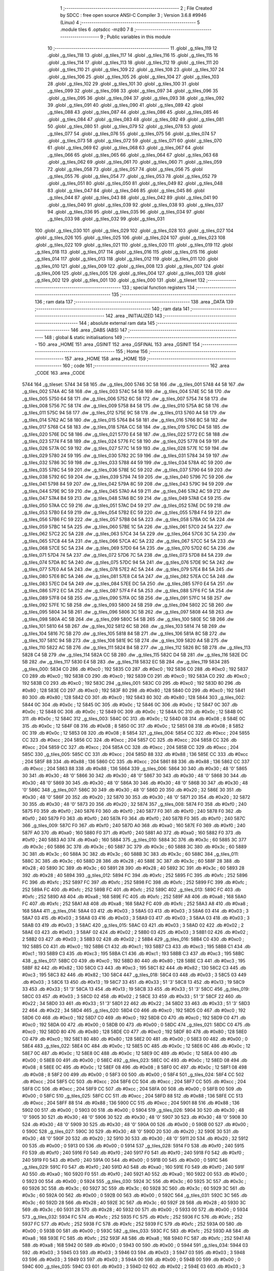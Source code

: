                               1 ;--------------------------------------------------------
                              2 ; File Created by SDCC : free open source ANSI-C Compiler
                              3 ; Version 3.6.8 #9946 (Linux)
                              4 ;--------------------------------------------------------
                              5 	.module tiles
                              6 	.optsdcc -mz80
                              7 	
                              8 ;--------------------------------------------------------
                              9 ; Public variables in this module
                             10 ;--------------------------------------------------------
                             11 	.globl _g_tiles_119
                             12 	.globl _g_tiles_118
                             13 	.globl _g_tiles_117
                             14 	.globl _g_tiles_116
                             15 	.globl _g_tiles_115
                             16 	.globl _g_tiles_114
                             17 	.globl _g_tiles_113
                             18 	.globl _g_tiles_112
                             19 	.globl _g_tiles_111
                             20 	.globl _g_tiles_110
                             21 	.globl _g_tiles_109
                             22 	.globl _g_tiles_108
                             23 	.globl _g_tiles_107
                             24 	.globl _g_tiles_106
                             25 	.globl _g_tiles_105
                             26 	.globl _g_tiles_104
                             27 	.globl _g_tiles_103
                             28 	.globl _g_tiles_102
                             29 	.globl _g_tiles_101
                             30 	.globl _g_tiles_100
                             31 	.globl _g_tiles_099
                             32 	.globl _g_tiles_098
                             33 	.globl _g_tiles_097
                             34 	.globl _g_tiles_096
                             35 	.globl _g_tiles_095
                             36 	.globl _g_tiles_094
                             37 	.globl _g_tiles_093
                             38 	.globl _g_tiles_092
                             39 	.globl _g_tiles_091
                             40 	.globl _g_tiles_090
                             41 	.globl _g_tiles_089
                             42 	.globl _g_tiles_088
                             43 	.globl _g_tiles_087
                             44 	.globl _g_tiles_086
                             45 	.globl _g_tiles_085
                             46 	.globl _g_tiles_084
                             47 	.globl _g_tiles_083
                             48 	.globl _g_tiles_082
                             49 	.globl _g_tiles_081
                             50 	.globl _g_tiles_080
                             51 	.globl _g_tiles_079
                             52 	.globl _g_tiles_078
                             53 	.globl _g_tiles_077
                             54 	.globl _g_tiles_076
                             55 	.globl _g_tiles_075
                             56 	.globl _g_tiles_074
                             57 	.globl _g_tiles_073
                             58 	.globl _g_tiles_072
                             59 	.globl _g_tiles_071
                             60 	.globl _g_tiles_070
                             61 	.globl _g_tiles_069
                             62 	.globl _g_tiles_068
                             63 	.globl _g_tiles_067
                             64 	.globl _g_tiles_066
                             65 	.globl _g_tiles_065
                             66 	.globl _g_tiles_064
                             67 	.globl _g_tiles_063
                             68 	.globl _g_tiles_062
                             69 	.globl _g_tiles_061
                             70 	.globl _g_tiles_060
                             71 	.globl _g_tiles_059
                             72 	.globl _g_tiles_058
                             73 	.globl _g_tiles_057
                             74 	.globl _g_tiles_056
                             75 	.globl _g_tiles_055
                             76 	.globl _g_tiles_054
                             77 	.globl _g_tiles_053
                             78 	.globl _g_tiles_052
                             79 	.globl _g_tiles_051
                             80 	.globl _g_tiles_050
                             81 	.globl _g_tiles_049
                             82 	.globl _g_tiles_048
                             83 	.globl _g_tiles_047
                             84 	.globl _g_tiles_046
                             85 	.globl _g_tiles_045
                             86 	.globl _g_tiles_044
                             87 	.globl _g_tiles_043
                             88 	.globl _g_tiles_042
                             89 	.globl _g_tiles_041
                             90 	.globl _g_tiles_040
                             91 	.globl _g_tiles_039
                             92 	.globl _g_tiles_038
                             93 	.globl _g_tiles_037
                             94 	.globl _g_tiles_036
                             95 	.globl _g_tiles_035
                             96 	.globl _g_tiles_034
                             97 	.globl _g_tiles_033
                             98 	.globl _g_tiles_032
                             99 	.globl _g_tiles_031
                            100 	.globl _g_tiles_030
                            101 	.globl _g_tiles_029
                            102 	.globl _g_tiles_028
                            103 	.globl _g_tiles_027
                            104 	.globl _g_tiles_026
                            105 	.globl _g_tiles_025
                            106 	.globl _g_tiles_024
                            107 	.globl _g_tiles_023
                            108 	.globl _g_tiles_022
                            109 	.globl _g_tiles_021
                            110 	.globl _g_tiles_020
                            111 	.globl _g_tiles_019
                            112 	.globl _g_tiles_018
                            113 	.globl _g_tiles_017
                            114 	.globl _g_tiles_016
                            115 	.globl _g_tiles_015
                            116 	.globl _g_tiles_014
                            117 	.globl _g_tiles_013
                            118 	.globl _g_tiles_012
                            119 	.globl _g_tiles_011
                            120 	.globl _g_tiles_010
                            121 	.globl _g_tiles_009
                            122 	.globl _g_tiles_008
                            123 	.globl _g_tiles_007
                            124 	.globl _g_tiles_006
                            125 	.globl _g_tiles_005
                            126 	.globl _g_tiles_004
                            127 	.globl _g_tiles_003
                            128 	.globl _g_tiles_002
                            129 	.globl _g_tiles_001
                            130 	.globl _g_tiles_000
                            131 	.globl _g_tileset
                            132 ;--------------------------------------------------------
                            133 ; special function registers
                            134 ;--------------------------------------------------------
                            135 ;--------------------------------------------------------
                            136 ; ram data
                            137 ;--------------------------------------------------------
                            138 	.area _DATA
                            139 ;--------------------------------------------------------
                            140 ; ram data
                            141 ;--------------------------------------------------------
                            142 	.area _INITIALIZED
                            143 ;--------------------------------------------------------
                            144 ; absolute external ram data
                            145 ;--------------------------------------------------------
                            146 	.area _DABS (ABS)
                            147 ;--------------------------------------------------------
                            148 ; global & static initialisations
                            149 ;--------------------------------------------------------
                            150 	.area _HOME
                            151 	.area _GSINIT
                            152 	.area _GSFINAL
                            153 	.area _GSINIT
                            154 ;--------------------------------------------------------
                            155 ; Home
                            156 ;--------------------------------------------------------
                            157 	.area _HOME
                            158 	.area _HOME
                            159 ;--------------------------------------------------------
                            160 ; code
                            161 ;--------------------------------------------------------
                            162 	.area _CODE
                            163 	.area _CODE
   5744                     164 _g_tileset:
   5744 34 58               165 	.dw _g_tiles_000
   5746 3C 58               166 	.dw _g_tiles_001
   5748 44 58               167 	.dw _g_tiles_002
   574A 4C 58               168 	.dw _g_tiles_003
   574C 54 58               169 	.dw _g_tiles_004
   574E 5C 58               170 	.dw _g_tiles_005
   5750 64 58               171 	.dw _g_tiles_006
   5752 6C 58               172 	.dw _g_tiles_007
   5754 74 58               173 	.dw _g_tiles_008
   5756 7C 58               174 	.dw _g_tiles_009
   5758 84 58               175 	.dw _g_tiles_010
   575A 8C 58               176 	.dw _g_tiles_011
   575C 94 58               177 	.dw _g_tiles_012
   575E 9C 58               178 	.dw _g_tiles_013
   5760 A4 58               179 	.dw _g_tiles_014
   5762 AC 58               180 	.dw _g_tiles_015
   5764 B4 58               181 	.dw _g_tiles_016
   5766 BC 58               182 	.dw _g_tiles_017
   5768 C4 58               183 	.dw _g_tiles_018
   576A CC 58               184 	.dw _g_tiles_019
   576C D4 58               185 	.dw _g_tiles_020
   576E DC 58               186 	.dw _g_tiles_021
   5770 E4 58               187 	.dw _g_tiles_022
   5772 EC 58               188 	.dw _g_tiles_023
   5774 F4 58               189 	.dw _g_tiles_024
   5776 FC 58               190 	.dw _g_tiles_025
   5778 04 59               191 	.dw _g_tiles_026
   577A 0C 59               192 	.dw _g_tiles_027
   577C 14 59               193 	.dw _g_tiles_028
   577E 1C 59               194 	.dw _g_tiles_029
   5780 24 59               195 	.dw _g_tiles_030
   5782 2C 59               196 	.dw _g_tiles_031
   5784 34 59               197 	.dw _g_tiles_032
   5786 3C 59               198 	.dw _g_tiles_033
   5788 44 59               199 	.dw _g_tiles_034
   578A 4C 59               200 	.dw _g_tiles_035
   578C 54 59               201 	.dw _g_tiles_036
   578E 5C 59               202 	.dw _g_tiles_037
   5790 64 59               203 	.dw _g_tiles_038
   5792 6C 59               204 	.dw _g_tiles_039
   5794 74 59               205 	.dw _g_tiles_040
   5796 7C 59               206 	.dw _g_tiles_041
   5798 84 59               207 	.dw _g_tiles_042
   579A 8C 59               208 	.dw _g_tiles_043
   579C 94 59               209 	.dw _g_tiles_044
   579E 9C 59               210 	.dw _g_tiles_045
   57A0 A4 59               211 	.dw _g_tiles_046
   57A2 AC 59               212 	.dw _g_tiles_047
   57A4 B4 59               213 	.dw _g_tiles_048
   57A6 BC 59               214 	.dw _g_tiles_049
   57A8 C4 59               215 	.dw _g_tiles_050
   57AA CC 59               216 	.dw _g_tiles_051
   57AC D4 59               217 	.dw _g_tiles_052
   57AE DC 59               218 	.dw _g_tiles_053
   57B0 E4 59               219 	.dw _g_tiles_054
   57B2 EC 59               220 	.dw _g_tiles_055
   57B4 F4 59               221 	.dw _g_tiles_056
   57B6 FC 59               222 	.dw _g_tiles_057
   57B8 04 5A               223 	.dw _g_tiles_058
   57BA 0C 5A               224 	.dw _g_tiles_059
   57BC 14 5A               225 	.dw _g_tiles_060
   57BE 1C 5A               226 	.dw _g_tiles_061
   57C0 24 5A               227 	.dw _g_tiles_062
   57C2 2C 5A               228 	.dw _g_tiles_063
   57C4 34 5A               229 	.dw _g_tiles_064
   57C6 3C 5A               230 	.dw _g_tiles_065
   57C8 44 5A               231 	.dw _g_tiles_066
   57CA 4C 5A               232 	.dw _g_tiles_067
   57CC 54 5A               233 	.dw _g_tiles_068
   57CE 5C 5A               234 	.dw _g_tiles_069
   57D0 64 5A               235 	.dw _g_tiles_070
   57D2 6C 5A               236 	.dw _g_tiles_071
   57D4 74 5A               237 	.dw _g_tiles_072
   57D6 7C 5A               238 	.dw _g_tiles_073
   57D8 84 5A               239 	.dw _g_tiles_074
   57DA 8C 5A               240 	.dw _g_tiles_075
   57DC 94 5A               241 	.dw _g_tiles_076
   57DE 9C 5A               242 	.dw _g_tiles_077
   57E0 A4 5A               243 	.dw _g_tiles_078
   57E2 AC 5A               244 	.dw _g_tiles_079
   57E4 B4 5A               245 	.dw _g_tiles_080
   57E6 BC 5A               246 	.dw _g_tiles_081
   57E8 C4 5A               247 	.dw _g_tiles_082
   57EA CC 5A               248 	.dw _g_tiles_083
   57EC D4 5A               249 	.dw _g_tiles_084
   57EE DC 5A               250 	.dw _g_tiles_085
   57F0 E4 5A               251 	.dw _g_tiles_086
   57F2 EC 5A               252 	.dw _g_tiles_087
   57F4 F4 5A               253 	.dw _g_tiles_088
   57F6 FC 5A               254 	.dw _g_tiles_089
   57F8 04 5B               255 	.dw _g_tiles_090
   57FA 0C 5B               256 	.dw _g_tiles_091
   57FC 14 5B               257 	.dw _g_tiles_092
   57FE 1C 5B               258 	.dw _g_tiles_093
   5800 24 5B               259 	.dw _g_tiles_094
   5802 2C 5B               260 	.dw _g_tiles_095
   5804 34 5B               261 	.dw _g_tiles_096
   5806 3C 5B               262 	.dw _g_tiles_097
   5808 44 5B               263 	.dw _g_tiles_098
   580A 4C 5B               264 	.dw _g_tiles_099
   580C 54 5B               265 	.dw _g_tiles_100
   580E 5C 5B               266 	.dw _g_tiles_101
   5810 64 5B               267 	.dw _g_tiles_102
   5812 6C 5B               268 	.dw _g_tiles_103
   5814 74 5B               269 	.dw _g_tiles_104
   5816 7C 5B               270 	.dw _g_tiles_105
   5818 84 5B               271 	.dw _g_tiles_106
   581A 8C 5B               272 	.dw _g_tiles_107
   581C 94 5B               273 	.dw _g_tiles_108
   581E 9C 5B               274 	.dw _g_tiles_109
   5820 A4 5B               275 	.dw _g_tiles_110
   5822 AC 5B               276 	.dw _g_tiles_111
   5824 B4 5B               277 	.dw _g_tiles_112
   5826 BC 5B               278 	.dw _g_tiles_113
   5828 C4 5B               279 	.dw _g_tiles_114
   582A CC 5B               280 	.dw _g_tiles_115
   582C D4 5B               281 	.dw _g_tiles_116
   582E DC 5B               282 	.dw _g_tiles_117
   5830 E4 5B               283 	.dw _g_tiles_118
   5832 EC 5B               284 	.dw _g_tiles_119
   5834                     285 _g_tiles_000:
   5834 C0                  286 	.db #0xc0	; 192
   5835 C0                  287 	.db #0xc0	; 192
   5836 C0                  288 	.db #0xc0	; 192
   5837 C0                  289 	.db #0xc0	; 192
   5838 C0                  290 	.db #0xc0	; 192
   5839 C0                  291 	.db #0xc0	; 192
   583A C0                  292 	.db #0xc0	; 192
   583B C0                  293 	.db #0xc0	; 192
   583C                     294 _g_tiles_001:
   583C C0                  295 	.db #0xc0	; 192
   583D 80                  296 	.db #0x80	; 128
   583E C0                  297 	.db #0xc0	; 192
   583F 80                  298 	.db #0x80	; 128
   5840 C0                  299 	.db #0xc0	; 192
   5841 80                  300 	.db #0x80	; 128
   5842 C0                  301 	.db #0xc0	; 192
   5843 80                  302 	.db #0x80	; 128
   5844                     303 _g_tiles_002:
   5844 0C                  304 	.db #0x0c	; 12
   5845 0C                  305 	.db #0x0c	; 12
   5846 0C                  306 	.db #0x0c	; 12
   5847 0C                  307 	.db #0x0c	; 12
   5848 0C                  308 	.db #0x0c	; 12
   5849 0C                  309 	.db #0x0c	; 12
   584A 0C                  310 	.db #0x0c	; 12
   584B 0C                  311 	.db #0x0c	; 12
   584C                     312 _g_tiles_003:
   584C 0C                  313 	.db #0x0c	; 12
   584D 08                  314 	.db #0x08	; 8
   584E 0C                  315 	.db #0x0c	; 12
   584F 08                  316 	.db #0x08	; 8
   5850 0C                  317 	.db #0x0c	; 12
   5851 08                  318 	.db #0x08	; 8
   5852 0C                  319 	.db #0x0c	; 12
   5853 08                  320 	.db #0x08	; 8
   5854                     321 _g_tiles_004:
   5854 CC                  322 	.db #0xcc	; 204
   5855 CC                  323 	.db #0xcc	; 204
   5856 CC                  324 	.db #0xcc	; 204
   5857 CC                  325 	.db #0xcc	; 204
   5858 CC                  326 	.db #0xcc	; 204
   5859 CC                  327 	.db #0xcc	; 204
   585A CC                  328 	.db #0xcc	; 204
   585B CC                  329 	.db #0xcc	; 204
   585C                     330 _g_tiles_005:
   585C CC                  331 	.db #0xcc	; 204
   585D 88                  332 	.db #0x88	; 136
   585E CC                  333 	.db #0xcc	; 204
   585F 88                  334 	.db #0x88	; 136
   5860 CC                  335 	.db #0xcc	; 204
   5861 88                  336 	.db #0x88	; 136
   5862 CC                  337 	.db #0xcc	; 204
   5863 88                  338 	.db #0x88	; 136
   5864                     339 _g_tiles_006:
   5864 30                  340 	.db #0x30	; 48	'0'
   5865 30                  341 	.db #0x30	; 48	'0'
   5866 30                  342 	.db #0x30	; 48	'0'
   5867 30                  343 	.db #0x30	; 48	'0'
   5868 30                  344 	.db #0x30	; 48	'0'
   5869 30                  345 	.db #0x30	; 48	'0'
   586A 30                  346 	.db #0x30	; 48	'0'
   586B 30                  347 	.db #0x30	; 48	'0'
   586C                     348 _g_tiles_007:
   586C 30                  349 	.db #0x30	; 48	'0'
   586D 20                  350 	.db #0x20	; 32
   586E 30                  351 	.db #0x30	; 48	'0'
   586F 20                  352 	.db #0x20	; 32
   5870 30                  353 	.db #0x30	; 48	'0'
   5871 20                  354 	.db #0x20	; 32
   5872 30                  355 	.db #0x30	; 48	'0'
   5873 20                  356 	.db #0x20	; 32
   5874                     357 _g_tiles_008:
   5874 F0                  358 	.db #0xf0	; 240
   5875 F0                  359 	.db #0xf0	; 240
   5876 F0                  360 	.db #0xf0	; 240
   5877 F0                  361 	.db #0xf0	; 240
   5878 F0                  362 	.db #0xf0	; 240
   5879 F0                  363 	.db #0xf0	; 240
   587A F0                  364 	.db #0xf0	; 240
   587B F0                  365 	.db #0xf0	; 240
   587C                     366 _g_tiles_009:
   587C F0                  367 	.db #0xf0	; 240
   587D A0                  368 	.db #0xa0	; 160
   587E F0                  369 	.db #0xf0	; 240
   587F A0                  370 	.db #0xa0	; 160
   5880 F0                  371 	.db #0xf0	; 240
   5881 A0                  372 	.db #0xa0	; 160
   5882 F0                  373 	.db #0xf0	; 240
   5883 A0                  374 	.db #0xa0	; 160
   5884                     375 _g_tiles_010:
   5884 3C                  376 	.db #0x3c	; 60
   5885 3C                  377 	.db #0x3c	; 60
   5886 3C                  378 	.db #0x3c	; 60
   5887 3C                  379 	.db #0x3c	; 60
   5888 3C                  380 	.db #0x3c	; 60
   5889 3C                  381 	.db #0x3c	; 60
   588A 3C                  382 	.db #0x3c	; 60
   588B 3C                  383 	.db #0x3c	; 60
   588C                     384 _g_tiles_011:
   588C 3C                  385 	.db #0x3c	; 60
   588D 28                  386 	.db #0x28	; 40
   588E 3C                  387 	.db #0x3c	; 60
   588F 28                  388 	.db #0x28	; 40
   5890 3C                  389 	.db #0x3c	; 60
   5891 28                  390 	.db #0x28	; 40
   5892 3C                  391 	.db #0x3c	; 60
   5893 28                  392 	.db #0x28	; 40
   5894                     393 _g_tiles_012:
   5894 FC                  394 	.db #0xfc	; 252
   5895 FC                  395 	.db #0xfc	; 252
   5896 FC                  396 	.db #0xfc	; 252
   5897 FC                  397 	.db #0xfc	; 252
   5898 FC                  398 	.db #0xfc	; 252
   5899 FC                  399 	.db #0xfc	; 252
   589A FC                  400 	.db #0xfc	; 252
   589B FC                  401 	.db #0xfc	; 252
   589C                     402 _g_tiles_013:
   589C FC                  403 	.db #0xfc	; 252
   589D A8                  404 	.db #0xa8	; 168
   589E FC                  405 	.db #0xfc	; 252
   589F A8                  406 	.db #0xa8	; 168
   58A0 FC                  407 	.db #0xfc	; 252
   58A1 A8                  408 	.db #0xa8	; 168
   58A2 FC                  409 	.db #0xfc	; 252
   58A3 A8                  410 	.db #0xa8	; 168
   58A4                     411 _g_tiles_014:
   58A4 03                  412 	.db #0x03	; 3
   58A5 03                  413 	.db #0x03	; 3
   58A6 03                  414 	.db #0x03	; 3
   58A7 03                  415 	.db #0x03	; 3
   58A8 03                  416 	.db #0x03	; 3
   58A9 03                  417 	.db #0x03	; 3
   58AA 03                  418 	.db #0x03	; 3
   58AB 03                  419 	.db #0x03	; 3
   58AC                     420 _g_tiles_015:
   58AC 03                  421 	.db #0x03	; 3
   58AD 02                  422 	.db #0x02	; 2
   58AE 03                  423 	.db #0x03	; 3
   58AF 02                  424 	.db #0x02	; 2
   58B0 03                  425 	.db #0x03	; 3
   58B1 02                  426 	.db #0x02	; 2
   58B2 03                  427 	.db #0x03	; 3
   58B3 02                  428 	.db #0x02	; 2
   58B4                     429 _g_tiles_016:
   58B4 C0                  430 	.db #0xc0	; 192
   58B5 C0                  431 	.db #0xc0	; 192
   58B6 C1                  432 	.db #0xc1	; 193
   58B7 C3                  433 	.db #0xc3	; 195
   58B8 C1                  434 	.db #0xc1	; 193
   58B9 C3                  435 	.db #0xc3	; 195
   58BA C1                  436 	.db #0xc1	; 193
   58BB C3                  437 	.db #0xc3	; 195
   58BC                     438 _g_tiles_017:
   58BC C0                  439 	.db #0xc0	; 192
   58BD 80                  440 	.db #0x80	; 128
   58BE C3                  441 	.db #0xc3	; 195
   58BF 82                  442 	.db #0x82	; 130
   58C0 C3                  443 	.db #0xc3	; 195
   58C1 82                  444 	.db #0x82	; 130
   58C2 C3                  445 	.db #0xc3	; 195
   58C3 82                  446 	.db #0x82	; 130
   58C4                     447 _g_tiles_018:
   58C4 03                  448 	.db #0x03	; 3
   58C5 03                  449 	.db #0x03	; 3
   58C6 13                  450 	.db #0x13	; 19
   58C7 33                  451 	.db #0x33	; 51	'3'
   58C8 13                  452 	.db #0x13	; 19
   58C9 33                  453 	.db #0x33	; 51	'3'
   58CA 13                  454 	.db #0x13	; 19
   58CB 33                  455 	.db #0x33	; 51	'3'
   58CC                     456 _g_tiles_019:
   58CC 03                  457 	.db #0x03	; 3
   58CD 02                  458 	.db #0x02	; 2
   58CE 33                  459 	.db #0x33	; 51	'3'
   58CF 22                  460 	.db #0x22	; 34
   58D0 33                  461 	.db #0x33	; 51	'3'
   58D1 22                  462 	.db #0x22	; 34
   58D2 33                  463 	.db #0x33	; 51	'3'
   58D3 22                  464 	.db #0x22	; 34
   58D4                     465 _g_tiles_020:
   58D4 C0                  466 	.db #0xc0	; 192
   58D5 C0                  467 	.db #0xc0	; 192
   58D6 C0                  468 	.db #0xc0	; 192
   58D7 C0                  469 	.db #0xc0	; 192
   58D8 C0                  470 	.db #0xc0	; 192
   58D9 C0                  471 	.db #0xc0	; 192
   58DA 00                  472 	.db #0x00	; 0
   58DB 00                  473 	.db #0x00	; 0
   58DC                     474 _g_tiles_021:
   58DC C0                  475 	.db #0xc0	; 192
   58DD 80                  476 	.db #0x80	; 128
   58DE C0                  477 	.db #0xc0	; 192
   58DF 80                  478 	.db #0x80	; 128
   58E0 C0                  479 	.db #0xc0	; 192
   58E1 80                  480 	.db #0x80	; 128
   58E2 00                  481 	.db #0x00	; 0
   58E3 00                  482 	.db #0x00	; 0
   58E4                     483 _g_tiles_022:
   58E4 0C                  484 	.db #0x0c	; 12
   58E5 0C                  485 	.db #0x0c	; 12
   58E6 0C                  486 	.db #0x0c	; 12
   58E7 0C                  487 	.db #0x0c	; 12
   58E8 0C                  488 	.db #0x0c	; 12
   58E9 0C                  489 	.db #0x0c	; 12
   58EA 00                  490 	.db #0x00	; 0
   58EB 00                  491 	.db #0x00	; 0
   58EC                     492 _g_tiles_023:
   58EC 0C                  493 	.db #0x0c	; 12
   58ED 08                  494 	.db #0x08	; 8
   58EE 0C                  495 	.db #0x0c	; 12
   58EF 08                  496 	.db #0x08	; 8
   58F0 0C                  497 	.db #0x0c	; 12
   58F1 08                  498 	.db #0x08	; 8
   58F2 00                  499 	.db #0x00	; 0
   58F3 00                  500 	.db #0x00	; 0
   58F4                     501 _g_tiles_024:
   58F4 CC                  502 	.db #0xcc	; 204
   58F5 CC                  503 	.db #0xcc	; 204
   58F6 CC                  504 	.db #0xcc	; 204
   58F7 CC                  505 	.db #0xcc	; 204
   58F8 CC                  506 	.db #0xcc	; 204
   58F9 CC                  507 	.db #0xcc	; 204
   58FA 00                  508 	.db #0x00	; 0
   58FB 00                  509 	.db #0x00	; 0
   58FC                     510 _g_tiles_025:
   58FC CC                  511 	.db #0xcc	; 204
   58FD 88                  512 	.db #0x88	; 136
   58FE CC                  513 	.db #0xcc	; 204
   58FF 88                  514 	.db #0x88	; 136
   5900 CC                  515 	.db #0xcc	; 204
   5901 88                  516 	.db #0x88	; 136
   5902 00                  517 	.db #0x00	; 0
   5903 00                  518 	.db #0x00	; 0
   5904                     519 _g_tiles_026:
   5904 30                  520 	.db #0x30	; 48	'0'
   5905 30                  521 	.db #0x30	; 48	'0'
   5906 30                  522 	.db #0x30	; 48	'0'
   5907 30                  523 	.db #0x30	; 48	'0'
   5908 30                  524 	.db #0x30	; 48	'0'
   5909 30                  525 	.db #0x30	; 48	'0'
   590A 00                  526 	.db #0x00	; 0
   590B 00                  527 	.db #0x00	; 0
   590C                     528 _g_tiles_027:
   590C 30                  529 	.db #0x30	; 48	'0'
   590D 20                  530 	.db #0x20	; 32
   590E 30                  531 	.db #0x30	; 48	'0'
   590F 20                  532 	.db #0x20	; 32
   5910 30                  533 	.db #0x30	; 48	'0'
   5911 20                  534 	.db #0x20	; 32
   5912 00                  535 	.db #0x00	; 0
   5913 00                  536 	.db #0x00	; 0
   5914                     537 _g_tiles_028:
   5914 F0                  538 	.db #0xf0	; 240
   5915 F0                  539 	.db #0xf0	; 240
   5916 F0                  540 	.db #0xf0	; 240
   5917 F0                  541 	.db #0xf0	; 240
   5918 F0                  542 	.db #0xf0	; 240
   5919 F0                  543 	.db #0xf0	; 240
   591A 00                  544 	.db #0x00	; 0
   591B 00                  545 	.db #0x00	; 0
   591C                     546 _g_tiles_029:
   591C F0                  547 	.db #0xf0	; 240
   591D A0                  548 	.db #0xa0	; 160
   591E F0                  549 	.db #0xf0	; 240
   591F A0                  550 	.db #0xa0	; 160
   5920 F0                  551 	.db #0xf0	; 240
   5921 A0                  552 	.db #0xa0	; 160
   5922 00                  553 	.db #0x00	; 0
   5923 00                  554 	.db #0x00	; 0
   5924                     555 _g_tiles_030:
   5924 3C                  556 	.db #0x3c	; 60
   5925 3C                  557 	.db #0x3c	; 60
   5926 3C                  558 	.db #0x3c	; 60
   5927 3C                  559 	.db #0x3c	; 60
   5928 3C                  560 	.db #0x3c	; 60
   5929 3C                  561 	.db #0x3c	; 60
   592A 00                  562 	.db #0x00	; 0
   592B 00                  563 	.db #0x00	; 0
   592C                     564 _g_tiles_031:
   592C 3C                  565 	.db #0x3c	; 60
   592D 28                  566 	.db #0x28	; 40
   592E 3C                  567 	.db #0x3c	; 60
   592F 28                  568 	.db #0x28	; 40
   5930 3C                  569 	.db #0x3c	; 60
   5931 28                  570 	.db #0x28	; 40
   5932 00                  571 	.db #0x00	; 0
   5933 00                  572 	.db #0x00	; 0
   5934                     573 _g_tiles_032:
   5934 FC                  574 	.db #0xfc	; 252
   5935 FC                  575 	.db #0xfc	; 252
   5936 FC                  576 	.db #0xfc	; 252
   5937 FC                  577 	.db #0xfc	; 252
   5938 FC                  578 	.db #0xfc	; 252
   5939 FC                  579 	.db #0xfc	; 252
   593A 00                  580 	.db #0x00	; 0
   593B 00                  581 	.db #0x00	; 0
   593C                     582 _g_tiles_033:
   593C FC                  583 	.db #0xfc	; 252
   593D A8                  584 	.db #0xa8	; 168
   593E FC                  585 	.db #0xfc	; 252
   593F A8                  586 	.db #0xa8	; 168
   5940 FC                  587 	.db #0xfc	; 252
   5941 A8                  588 	.db #0xa8	; 168
   5942 00                  589 	.db #0x00	; 0
   5943 00                  590 	.db #0x00	; 0
   5944                     591 _g_tiles_034:
   5944 03                  592 	.db #0x03	; 3
   5945 03                  593 	.db #0x03	; 3
   5946 03                  594 	.db #0x03	; 3
   5947 03                  595 	.db #0x03	; 3
   5948 03                  596 	.db #0x03	; 3
   5949 03                  597 	.db #0x03	; 3
   594A 00                  598 	.db #0x00	; 0
   594B 00                  599 	.db #0x00	; 0
   594C                     600 _g_tiles_035:
   594C 03                  601 	.db #0x03	; 3
   594D 02                  602 	.db #0x02	; 2
   594E 03                  603 	.db #0x03	; 3
   594F 02                  604 	.db #0x02	; 2
   5950 03                  605 	.db #0x03	; 3
   5951 02                  606 	.db #0x02	; 2
   5952 00                  607 	.db #0x00	; 0
   5953 00                  608 	.db #0x00	; 0
   5954                     609 _g_tiles_036:
   5954 C1                  610 	.db #0xc1	; 193
   5955 C3                  611 	.db #0xc3	; 195
   5956 C1                  612 	.db #0xc1	; 193
   5957 C3                  613 	.db #0xc3	; 195
   5958 C1                  614 	.db #0xc1	; 193
   5959 C3                  615 	.db #0xc3	; 195
   595A 80                  616 	.db #0x80	; 128
   595B 00                  617 	.db #0x00	; 0
   595C                     618 _g_tiles_037:
   595C C3                  619 	.db #0xc3	; 195
   595D 82                  620 	.db #0x82	; 130
   595E C3                  621 	.db #0xc3	; 195
   595F 82                  622 	.db #0x82	; 130
   5960 C3                  623 	.db #0xc3	; 195
   5961 82                  624 	.db #0x82	; 130
   5962 00                  625 	.db #0x00	; 0
   5963 00                  626 	.db #0x00	; 0
   5964                     627 _g_tiles_038:
   5964 13                  628 	.db #0x13	; 19
   5965 33                  629 	.db #0x33	; 51	'3'
   5966 13                  630 	.db #0x13	; 19
   5967 33                  631 	.db #0x33	; 51	'3'
   5968 13                  632 	.db #0x13	; 19
   5969 33                  633 	.db #0x33	; 51	'3'
   596A 02                  634 	.db #0x02	; 2
   596B 00                  635 	.db #0x00	; 0
   596C                     636 _g_tiles_039:
   596C 33                  637 	.db #0x33	; 51	'3'
   596D 22                  638 	.db #0x22	; 34
   596E 33                  639 	.db #0x33	; 51	'3'
   596F 22                  640 	.db #0x22	; 34
   5970 33                  641 	.db #0x33	; 51	'3'
   5971 22                  642 	.db #0x22	; 34
   5972 00                  643 	.db #0x00	; 0
   5973 00                  644 	.db #0x00	; 0
   5974                     645 _g_tiles_040:
   5974 00                  646 	.db #0x00	; 0
   5975 00                  647 	.db #0x00	; 0
   5976 05                  648 	.db #0x05	; 5
   5977 0F                  649 	.db #0x0f	; 15
   5978 05                  650 	.db #0x05	; 5
   5979 CF                  651 	.db #0xcf	; 207
   597A 05                  652 	.db #0x05	; 5
   597B 9E                  653 	.db #0x9e	; 158
   597C                     654 _g_tiles_041:
   597C 00                  655 	.db #0x00	; 0
   597D 00                  656 	.db #0x00	; 0
   597E 0F                  657 	.db #0x0f	; 15
   597F 0F                  658 	.db #0x0f	; 15
   5980 CF                  659 	.db #0xcf	; 207
   5981 CF                  660 	.db #0xcf	; 207
   5982 3C                  661 	.db #0x3c	; 60
   5983 3C                  662 	.db #0x3c	; 60
   5984                     663 _g_tiles_042:
   5984 00                  664 	.db #0x00	; 0
   5985 00                  665 	.db #0x00	; 0
   5986 0F                  666 	.db #0x0f	; 15
   5987 0F                  667 	.db #0x0f	; 15
   5988 CF                  668 	.db #0xcf	; 207
   5989 CF                  669 	.db #0xcf	; 207
   598A 3C                  670 	.db #0x3c	; 60
   598B 3C                  671 	.db #0x3c	; 60
   598C                     672 _g_tiles_043:
   598C 00                  673 	.db #0x00	; 0
   598D 00                  674 	.db #0x00	; 0
   598E 0F                  675 	.db #0x0f	; 15
   598F 0F                  676 	.db #0x0f	; 15
   5990 CF                  677 	.db #0xcf	; 207
   5991 CF                  678 	.db #0xcf	; 207
   5992 3C                  679 	.db #0x3c	; 60
   5993 3C                  680 	.db #0x3c	; 60
   5994                     681 _g_tiles_044:
   5994 00                  682 	.db #0x00	; 0
   5995 00                  683 	.db #0x00	; 0
   5996 0F                  684 	.db #0x0f	; 15
   5997 0A                  685 	.db #0x0a	; 10
   5998 CF                  686 	.db #0xcf	; 207
   5999 0A                  687 	.db #0x0a	; 10
   599A 6D                  688 	.db #0x6d	; 109	'm'
   599B 0A                  689 	.db #0x0a	; 10
   599C                     690 _g_tiles_045:
   599C 05                  691 	.db #0x05	; 5
   599D 9E                  692 	.db #0x9e	; 158
   599E 05                  693 	.db #0x05	; 5
   599F 9E                  694 	.db #0x9e	; 158
   59A0 05                  695 	.db #0x05	; 5
   59A1 9E                  696 	.db #0x9e	; 158
   59A2 05                  697 	.db #0x05	; 5
   59A3 9E                  698 	.db #0x9e	; 158
   59A4                     699 _g_tiles_046:
   59A4 6D                  700 	.db #0x6d	; 109	'm'
   59A5 0A                  701 	.db #0x0a	; 10
   59A6 6D                  702 	.db #0x6d	; 109	'm'
   59A7 0A                  703 	.db #0x0a	; 10
   59A8 6D                  704 	.db #0x6d	; 109	'm'
   59A9 0A                  705 	.db #0x0a	; 10
   59AA 6D                  706 	.db #0x6d	; 109	'm'
   59AB 0A                  707 	.db #0x0a	; 10
   59AC                     708 _g_tiles_047:
   59AC 68                  709 	.db #0x68	; 104	'h'
   59AD 94                  710 	.db #0x94	; 148
   59AE C0                  711 	.db #0xc0	; 192
   59AF 3C                  712 	.db #0x3c	; 60
   59B0 68                  713 	.db #0x68	; 104	'h'
   59B1 3C                  714 	.db #0x3c	; 60
   59B2 68                  715 	.db #0x68	; 104	'h'
   59B3 3C                  716 	.db #0x3c	; 60
   59B4                     717 _g_tiles_048:
   59B4 9F                  718 	.db #0x9f	; 159
   59B5 00                  719 	.db #0x00	; 0
   59B6 9F                  720 	.db #0x9f	; 159
   59B7 00                  721 	.db #0x00	; 0
   59B8 9F                  722 	.db #0x9f	; 159
   59B9 00                  723 	.db #0x00	; 0
   59BA 9F                  724 	.db #0x9f	; 159
   59BB 00                  725 	.db #0x00	; 0
   59BC                     726 _g_tiles_049:
   59BC 2D                  727 	.db #0x2d	; 45
   59BD 2D                  728 	.db #0x2d	; 45
   59BE 0F                  729 	.db #0x0f	; 15
   59BF 2D                  730 	.db #0x2d	; 45
   59C0 3C                  731 	.db #0x3c	; 60
   59C1 1E                  732 	.db #0x1e	; 30
   59C2 0F                  733 	.db #0x0f	; 15
   59C3 1E                  734 	.db #0x1e	; 30
   59C4                     735 _g_tiles_050:
   59C4 0F                  736 	.db #0x0f	; 15
   59C5 0F                  737 	.db #0x0f	; 15
   59C6 3C                  738 	.db #0x3c	; 60
   59C7 3C                  739 	.db #0x3c	; 60
   59C8 0F                  740 	.db #0x0f	; 15
   59C9 0F                  741 	.db #0x0f	; 15
   59CA 1E                  742 	.db #0x1e	; 30
   59CB 2D                  743 	.db #0x2d	; 45
   59CC                     744 _g_tiles_051:
   59CC 1E                  745 	.db #0x1e	; 30
   59CD 1E                  746 	.db #0x1e	; 30
   59CE 1E                  747 	.db #0x1e	; 30
   59CF 0F                  748 	.db #0x0f	; 15
   59D0 2D                  749 	.db #0x2d	; 45
   59D1 3C                  750 	.db #0x3c	; 60
   59D2 2D                  751 	.db #0x2d	; 45
   59D3 0F                  752 	.db #0x0f	; 15
   59D4                     753 _g_tiles_052:
   59D4 F0                  754 	.db #0xf0	; 240
   59D5 F0                  755 	.db #0xf0	; 240
   59D6 F1                  756 	.db #0xf1	; 241
   59D7 F3                  757 	.db #0xf3	; 243
   59D8 F0                  758 	.db #0xf0	; 240
   59D9 F0                  759 	.db #0xf0	; 240
   59DA F3                  760 	.db #0xf3	; 243
   59DB F3                  761 	.db #0xf3	; 243
   59DC                     762 _g_tiles_053:
   59DC F0                  763 	.db #0xf0	; 240
   59DD F2                  764 	.db #0xf2	; 242
   59DE F2                  765 	.db #0xf2	; 242
   59DF F2                  766 	.db #0xf2	; 242
   59E0 F0                  767 	.db #0xf0	; 240
   59E1 F2                  768 	.db #0xf2	; 242
   59E2 F3                  769 	.db #0xf3	; 243
   59E3 F2                  770 	.db #0xf2	; 242
   59E4                     771 _g_tiles_054:
   59E4 F3                  772 	.db #0xf3	; 243
   59E5 F0                  773 	.db #0xf0	; 240
   59E6 F3                  774 	.db #0xf3	; 243
   59E7 F1                  775 	.db #0xf1	; 241
   59E8 F3                  776 	.db #0xf3	; 243
   59E9 F1                  777 	.db #0xf1	; 241
   59EA F3                  778 	.db #0xf3	; 243
   59EB F1                  779 	.db #0xf1	; 241
   59EC                     780 _g_tiles_055:
   59EC 00                  781 	.db #0x00	; 0
   59ED 00                  782 	.db #0x00	; 0
   59EE 00                  783 	.db #0x00	; 0
   59EF 00                  784 	.db #0x00	; 0
   59F0 00                  785 	.db #0x00	; 0
   59F1 00                  786 	.db #0x00	; 0
   59F2 00                  787 	.db #0x00	; 0
   59F3 00                  788 	.db #0x00	; 0
   59F4                     789 _g_tiles_056:
   59F4 00                  790 	.db #0x00	; 0
   59F5 00                  791 	.db #0x00	; 0
   59F6 00                  792 	.db #0x00	; 0
   59F7 00                  793 	.db #0x00	; 0
   59F8 00                  794 	.db #0x00	; 0
   59F9 00                  795 	.db #0x00	; 0
   59FA 00                  796 	.db #0x00	; 0
   59FB 00                  797 	.db #0x00	; 0
   59FC                     798 _g_tiles_057:
   59FC 00                  799 	.db #0x00	; 0
   59FD 00                  800 	.db #0x00	; 0
   59FE 00                  801 	.db #0x00	; 0
   59FF 00                  802 	.db #0x00	; 0
   5A00 00                  803 	.db #0x00	; 0
   5A01 00                  804 	.db #0x00	; 0
   5A02 00                  805 	.db #0x00	; 0
   5A03 00                  806 	.db #0x00	; 0
   5A04                     807 _g_tiles_058:
   5A04 00                  808 	.db #0x00	; 0
   5A05 00                  809 	.db #0x00	; 0
   5A06 00                  810 	.db #0x00	; 0
   5A07 00                  811 	.db #0x00	; 0
   5A08 00                  812 	.db #0x00	; 0
   5A09 00                  813 	.db #0x00	; 0
   5A0A 00                  814 	.db #0x00	; 0
   5A0B 00                  815 	.db #0x00	; 0
   5A0C                     816 _g_tiles_059:
   5A0C 00                  817 	.db #0x00	; 0
   5A0D 00                  818 	.db #0x00	; 0
   5A0E 00                  819 	.db #0x00	; 0
   5A0F 00                  820 	.db #0x00	; 0
   5A10 00                  821 	.db #0x00	; 0
   5A11 00                  822 	.db #0x00	; 0
   5A12 00                  823 	.db #0x00	; 0
   5A13 00                  824 	.db #0x00	; 0
   5A14                     825 _g_tiles_060:
   5A14 05                  826 	.db #0x05	; 5
   5A15 9E                  827 	.db #0x9e	; 158
   5A16 05                  828 	.db #0x05	; 5
   5A17 9E                  829 	.db #0x9e	; 158
   5A18 05                  830 	.db #0x05	; 5
   5A19 9E                  831 	.db #0x9e	; 158
   5A1A 05                  832 	.db #0x05	; 5
   5A1B 9E                  833 	.db #0x9e	; 158
   5A1C                     834 _g_tiles_061:
   5A1C 3C                  835 	.db #0x3c	; 60
   5A1D 3C                  836 	.db #0x3c	; 60
   5A1E 6D                  837 	.db #0x6d	; 109	'm'
   5A1F CF                  838 	.db #0xcf	; 207
   5A20 6D                  839 	.db #0x6d	; 109	'm'
   5A21 0F                  840 	.db #0x0f	; 15
   5A22 6D                  841 	.db #0x6d	; 109	'm'
   5A23 0A                  842 	.db #0x0a	; 10
   5A24                     843 _g_tiles_062:
   5A24 3C                  844 	.db #0x3c	; 60
   5A25 3C                  845 	.db #0x3c	; 60
   5A26 CF                  846 	.db #0xcf	; 207
   5A27 CF                  847 	.db #0xcf	; 207
   5A28 0F                  848 	.db #0x0f	; 15
   5A29 0F                  849 	.db #0x0f	; 15
   5A2A 00                  850 	.db #0x00	; 0
   5A2B 00                  851 	.db #0x00	; 0
   5A2C                     852 _g_tiles_063:
   5A2C 3C                  853 	.db #0x3c	; 60
   5A2D 3C                  854 	.db #0x3c	; 60
   5A2E CF                  855 	.db #0xcf	; 207
   5A2F 9E                  856 	.db #0x9e	; 158
   5A30 0F                  857 	.db #0x0f	; 15
   5A31 9E                  858 	.db #0x9e	; 158
   5A32 05                  859 	.db #0x05	; 5
   5A33 9E                  860 	.db #0x9e	; 158
   5A34                     861 _g_tiles_064:
   5A34 6D                  862 	.db #0x6d	; 109	'm'
   5A35 0A                  863 	.db #0x0a	; 10
   5A36 6D                  864 	.db #0x6d	; 109	'm'
   5A37 0A                  865 	.db #0x0a	; 10
   5A38 6D                  866 	.db #0x6d	; 109	'm'
   5A39 0A                  867 	.db #0x0a	; 10
   5A3A 6D                  868 	.db #0x6d	; 109	'm'
   5A3B 0A                  869 	.db #0x0a	; 10
   5A3C                     870 _g_tiles_065:
   5A3C 05                  871 	.db #0x05	; 5
   5A3D 9E                  872 	.db #0x9e	; 158
   5A3E 05                  873 	.db #0x05	; 5
   5A3F CF                  874 	.db #0xcf	; 207
   5A40 05                  875 	.db #0x05	; 5
   5A41 0F                  876 	.db #0x0f	; 15
   5A42 00                  877 	.db #0x00	; 0
   5A43 00                  878 	.db #0x00	; 0
   5A44                     879 _g_tiles_066:
   5A44 6D                  880 	.db #0x6d	; 109	'm'
   5A45 0A                  881 	.db #0x0a	; 10
   5A46 CF                  882 	.db #0xcf	; 207
   5A47 0A                  883 	.db #0x0a	; 10
   5A48 0F                  884 	.db #0x0f	; 15
   5A49 0A                  885 	.db #0x0a	; 10
   5A4A 00                  886 	.db #0x00	; 0
   5A4B 00                  887 	.db #0x00	; 0
   5A4C                     888 _g_tiles_067:
   5A4C 68                  889 	.db #0x68	; 104	'h'
   5A4D 3C                  890 	.db #0x3c	; 60
   5A4E 05                  891 	.db #0x05	; 5
   5A4F CF                  892 	.db #0xcf	; 207
   5A50 68                  893 	.db #0x68	; 104	'h'
   5A51 3C                  894 	.db #0x3c	; 60
   5A52 05                  895 	.db #0x05	; 5
   5A53 CF                  896 	.db #0xcf	; 207
   5A54                     897 _g_tiles_068:
   5A54 9F                  898 	.db #0x9f	; 159
   5A55 00                  899 	.db #0x00	; 0
   5A56 8A                  900 	.db #0x8a	; 138
   5A57 00                  901 	.db #0x00	; 0
   5A58 9F                  902 	.db #0x9f	; 159
   5A59 00                  903 	.db #0x00	; 0
   5A5A 9F                  904 	.db #0x9f	; 159
   5A5B 00                  905 	.db #0x00	; 0
   5A5C                     906 _g_tiles_069:
   5A5C 0F                  907 	.db #0x0f	; 15
   5A5D 1E                  908 	.db #0x1e	; 30
   5A5E 3C                  909 	.db #0x3c	; 60
   5A5F 1E                  910 	.db #0x1e	; 30
   5A60 0F                  911 	.db #0x0f	; 15
   5A61 2D                  912 	.db #0x2d	; 45
   5A62 2D                  913 	.db #0x2d	; 45
   5A63 2D                  914 	.db #0x2d	; 45
   5A64                     915 _g_tiles_070:
   5A64 1E                  916 	.db #0x1e	; 30
   5A65 2D                  917 	.db #0x2d	; 45
   5A66 0F                  918 	.db #0x0f	; 15
   5A67 0F                  919 	.db #0x0f	; 15
   5A68 3C                  920 	.db #0x3c	; 60
   5A69 3C                  921 	.db #0x3c	; 60
   5A6A 0F                  922 	.db #0x0f	; 15
   5A6B 0F                  923 	.db #0x0f	; 15
   5A6C                     924 _g_tiles_071:
   5A6C 2D                  925 	.db #0x2d	; 45
   5A6D 0F                  926 	.db #0x0f	; 15
   5A6E 2D                  927 	.db #0x2d	; 45
   5A6F 3C                  928 	.db #0x3c	; 60
   5A70 1E                  929 	.db #0x1e	; 30
   5A71 0F                  930 	.db #0x0f	; 15
   5A72 1E                  931 	.db #0x1e	; 30
   5A73 1E                  932 	.db #0x1e	; 30
   5A74                     933 _g_tiles_072:
   5A74 F0                  934 	.db #0xf0	; 240
   5A75 F3                  935 	.db #0xf3	; 243
   5A76 F2                  936 	.db #0xf2	; 242
   5A77 F3                  937 	.db #0xf3	; 243
   5A78 F2                  938 	.db #0xf2	; 242
   5A79 F3                  939 	.db #0xf3	; 243
   5A7A F0                  940 	.db #0xf0	; 240
   5A7B F3                  941 	.db #0xf3	; 243
   5A7C                     942 _g_tiles_073:
   5A7C F0                  943 	.db #0xf0	; 240
   5A7D F0                  944 	.db #0xf0	; 240
   5A7E F1                  945 	.db #0xf1	; 241
   5A7F F3                  946 	.db #0xf3	; 243
   5A80 F1                  947 	.db #0xf1	; 241
   5A81 F3                  948 	.db #0xf3	; 243
   5A82 F1                  949 	.db #0xf1	; 241
   5A83 F2                  950 	.db #0xf2	; 242
   5A84                     951 _g_tiles_074:
   5A84 F3                  952 	.db #0xf3	; 243
   5A85 F0                  953 	.db #0xf0	; 240
   5A86 F3                  954 	.db #0xf3	; 243
   5A87 F3                  955 	.db #0xf3	; 243
   5A88 F3                  956 	.db #0xf3	; 243
   5A89 F3                  957 	.db #0xf3	; 243
   5A8A F0                  958 	.db #0xf0	; 240
   5A8B F0                  959 	.db #0xf0	; 240
   5A8C                     960 _g_tiles_075:
   5A8C 00                  961 	.db #0x00	; 0
   5A8D 00                  962 	.db #0x00	; 0
   5A8E 00                  963 	.db #0x00	; 0
   5A8F 00                  964 	.db #0x00	; 0
   5A90 00                  965 	.db #0x00	; 0
   5A91 00                  966 	.db #0x00	; 0
   5A92 00                  967 	.db #0x00	; 0
   5A93 00                  968 	.db #0x00	; 0
   5A94                     969 _g_tiles_076:
   5A94 00                  970 	.db #0x00	; 0
   5A95 00                  971 	.db #0x00	; 0
   5A96 00                  972 	.db #0x00	; 0
   5A97 00                  973 	.db #0x00	; 0
   5A98 00                  974 	.db #0x00	; 0
   5A99 00                  975 	.db #0x00	; 0
   5A9A 00                  976 	.db #0x00	; 0
   5A9B 00                  977 	.db #0x00	; 0
   5A9C                     978 _g_tiles_077:
   5A9C 00                  979 	.db #0x00	; 0
   5A9D 00                  980 	.db #0x00	; 0
   5A9E 00                  981 	.db #0x00	; 0
   5A9F 00                  982 	.db #0x00	; 0
   5AA0 00                  983 	.db #0x00	; 0
   5AA1 00                  984 	.db #0x00	; 0
   5AA2 00                  985 	.db #0x00	; 0
   5AA3 00                  986 	.db #0x00	; 0
   5AA4                     987 _g_tiles_078:
   5AA4 00                  988 	.db #0x00	; 0
   5AA5 00                  989 	.db #0x00	; 0
   5AA6 00                  990 	.db #0x00	; 0
   5AA7 00                  991 	.db #0x00	; 0
   5AA8 00                  992 	.db #0x00	; 0
   5AA9 00                  993 	.db #0x00	; 0
   5AAA 00                  994 	.db #0x00	; 0
   5AAB 00                  995 	.db #0x00	; 0
   5AAC                     996 _g_tiles_079:
   5AAC 00                  997 	.db #0x00	; 0
   5AAD 00                  998 	.db #0x00	; 0
   5AAE 00                  999 	.db #0x00	; 0
   5AAF 00                 1000 	.db #0x00	; 0
   5AB0 00                 1001 	.db #0x00	; 0
   5AB1 00                 1002 	.db #0x00	; 0
   5AB2 00                 1003 	.db #0x00	; 0
   5AB3 00                 1004 	.db #0x00	; 0
   5AB4                    1005 _g_tiles_080:
   5AB4 00                 1006 	.db #0x00	; 0
   5AB5 00                 1007 	.db #0x00	; 0
   5AB6 00                 1008 	.db #0x00	; 0
   5AB7 00                 1009 	.db #0x00	; 0
   5AB8 00                 1010 	.db #0x00	; 0
   5AB9 00                 1011 	.db #0x00	; 0
   5ABA 00                 1012 	.db #0x00	; 0
   5ABB 00                 1013 	.db #0x00	; 0
   5ABC                    1014 _g_tiles_081:
   5ABC 00                 1015 	.db #0x00	; 0
   5ABD 00                 1016 	.db #0x00	; 0
   5ABE 00                 1017 	.db #0x00	; 0
   5ABF 00                 1018 	.db #0x00	; 0
   5AC0 00                 1019 	.db #0x00	; 0
   5AC1 00                 1020 	.db #0x00	; 0
   5AC2 00                 1021 	.db #0x00	; 0
   5AC3 00                 1022 	.db #0x00	; 0
   5AC4                    1023 _g_tiles_082:
   5AC4 00                 1024 	.db #0x00	; 0
   5AC5 00                 1025 	.db #0x00	; 0
   5AC6 00                 1026 	.db #0x00	; 0
   5AC7 00                 1027 	.db #0x00	; 0
   5AC8 00                 1028 	.db #0x00	; 0
   5AC9 00                 1029 	.db #0x00	; 0
   5ACA 00                 1030 	.db #0x00	; 0
   5ACB 00                 1031 	.db #0x00	; 0
   5ACC                    1032 _g_tiles_083:
   5ACC 00                 1033 	.db #0x00	; 0
   5ACD 00                 1034 	.db #0x00	; 0
   5ACE 00                 1035 	.db #0x00	; 0
   5ACF 00                 1036 	.db #0x00	; 0
   5AD0 00                 1037 	.db #0x00	; 0
   5AD1 00                 1038 	.db #0x00	; 0
   5AD2 00                 1039 	.db #0x00	; 0
   5AD3 00                 1040 	.db #0x00	; 0
   5AD4                    1041 _g_tiles_084:
   5AD4 00                 1042 	.db #0x00	; 0
   5AD5 00                 1043 	.db #0x00	; 0
   5AD6 00                 1044 	.db #0x00	; 0
   5AD7 00                 1045 	.db #0x00	; 0
   5AD8 00                 1046 	.db #0x00	; 0
   5AD9 00                 1047 	.db #0x00	; 0
   5ADA 00                 1048 	.db #0x00	; 0
   5ADB 00                 1049 	.db #0x00	; 0
   5ADC                    1050 _g_tiles_085:
   5ADC 00                 1051 	.db #0x00	; 0
   5ADD 00                 1052 	.db #0x00	; 0
   5ADE 00                 1053 	.db #0x00	; 0
   5ADF 00                 1054 	.db #0x00	; 0
   5AE0 00                 1055 	.db #0x00	; 0
   5AE1 00                 1056 	.db #0x00	; 0
   5AE2 00                 1057 	.db #0x00	; 0
   5AE3 00                 1058 	.db #0x00	; 0
   5AE4                    1059 _g_tiles_086:
   5AE4 00                 1060 	.db #0x00	; 0
   5AE5 00                 1061 	.db #0x00	; 0
   5AE6 00                 1062 	.db #0x00	; 0
   5AE7 00                 1063 	.db #0x00	; 0
   5AE8 00                 1064 	.db #0x00	; 0
   5AE9 00                 1065 	.db #0x00	; 0
   5AEA 00                 1066 	.db #0x00	; 0
   5AEB 00                 1067 	.db #0x00	; 0
   5AEC                    1068 _g_tiles_087:
   5AEC 68                 1069 	.db #0x68	; 104	'h'
   5AED 3C                 1070 	.db #0x3c	; 60
   5AEE 05                 1071 	.db #0x05	; 5
   5AEF CF                 1072 	.db #0xcf	; 207
   5AF0 68                 1073 	.db #0x68	; 104	'h'
   5AF1 3C                 1074 	.db #0x3c	; 60
   5AF2 68                 1075 	.db #0x68	; 104	'h'
   5AF3 3C                 1076 	.db #0x3c	; 60
   5AF4                    1077 _g_tiles_088:
   5AF4 9F                 1078 	.db #0x9f	; 159
   5AF5 00                 1079 	.db #0x00	; 0
   5AF6 8A                 1080 	.db #0x8a	; 138
   5AF7 00                 1081 	.db #0x00	; 0
   5AF8 9F                 1082 	.db #0x9f	; 159
   5AF9 00                 1083 	.db #0x00	; 0
   5AFA 9F                 1084 	.db #0x9f	; 159
   5AFB 00                 1085 	.db #0x00	; 0
   5AFC                    1086 _g_tiles_089:
   5AFC 00                 1087 	.db #0x00	; 0
   5AFD 00                 1088 	.db #0x00	; 0
   5AFE 00                 1089 	.db #0x00	; 0
   5AFF 00                 1090 	.db #0x00	; 0
   5B00 00                 1091 	.db #0x00	; 0
   5B01 00                 1092 	.db #0x00	; 0
   5B02 00                 1093 	.db #0x00	; 0
   5B03 00                 1094 	.db #0x00	; 0
   5B04                    1095 _g_tiles_090:
   5B04 00                 1096 	.db #0x00	; 0
   5B05 00                 1097 	.db #0x00	; 0
   5B06 00                 1098 	.db #0x00	; 0
   5B07 00                 1099 	.db #0x00	; 0
   5B08 00                 1100 	.db #0x00	; 0
   5B09 00                 1101 	.db #0x00	; 0
   5B0A 00                 1102 	.db #0x00	; 0
   5B0B 00                 1103 	.db #0x00	; 0
   5B0C                    1104 _g_tiles_091:
   5B0C 00                 1105 	.db #0x00	; 0
   5B0D 00                 1106 	.db #0x00	; 0
   5B0E 00                 1107 	.db #0x00	; 0
   5B0F 00                 1108 	.db #0x00	; 0
   5B10 00                 1109 	.db #0x00	; 0
   5B11 00                 1110 	.db #0x00	; 0
   5B12 00                 1111 	.db #0x00	; 0
   5B13 00                 1112 	.db #0x00	; 0
   5B14                    1113 _g_tiles_092:
   5B14 00                 1114 	.db #0x00	; 0
   5B15 00                 1115 	.db #0x00	; 0
   5B16 00                 1116 	.db #0x00	; 0
   5B17 00                 1117 	.db #0x00	; 0
   5B18 00                 1118 	.db #0x00	; 0
   5B19 00                 1119 	.db #0x00	; 0
   5B1A 00                 1120 	.db #0x00	; 0
   5B1B 00                 1121 	.db #0x00	; 0
   5B1C                    1122 _g_tiles_093:
   5B1C 00                 1123 	.db #0x00	; 0
   5B1D 00                 1124 	.db #0x00	; 0
   5B1E 00                 1125 	.db #0x00	; 0
   5B1F 00                 1126 	.db #0x00	; 0
   5B20 00                 1127 	.db #0x00	; 0
   5B21 00                 1128 	.db #0x00	; 0
   5B22 00                 1129 	.db #0x00	; 0
   5B23 00                 1130 	.db #0x00	; 0
   5B24                    1131 _g_tiles_094:
   5B24 00                 1132 	.db #0x00	; 0
   5B25 00                 1133 	.db #0x00	; 0
   5B26 00                 1134 	.db #0x00	; 0
   5B27 00                 1135 	.db #0x00	; 0
   5B28 00                 1136 	.db #0x00	; 0
   5B29 00                 1137 	.db #0x00	; 0
   5B2A 00                 1138 	.db #0x00	; 0
   5B2B 00                 1139 	.db #0x00	; 0
   5B2C                    1140 _g_tiles_095:
   5B2C 00                 1141 	.db #0x00	; 0
   5B2D 00                 1142 	.db #0x00	; 0
   5B2E 00                 1143 	.db #0x00	; 0
   5B2F 00                 1144 	.db #0x00	; 0
   5B30 00                 1145 	.db #0x00	; 0
   5B31 00                 1146 	.db #0x00	; 0
   5B32 00                 1147 	.db #0x00	; 0
   5B33 00                 1148 	.db #0x00	; 0
   5B34                    1149 _g_tiles_096:
   5B34 F3                 1150 	.db #0xf3	; 243
   5B35 F3                 1151 	.db #0xf3	; 243
   5B36 F3                 1152 	.db #0xf3	; 243
   5B37 F3                 1153 	.db #0xf3	; 243
   5B38 F3                 1154 	.db #0xf3	; 243
   5B39 F3                 1155 	.db #0xf3	; 243
   5B3A F3                 1156 	.db #0xf3	; 243
   5B3B F3                 1157 	.db #0xf3	; 243
   5B3C                    1158 _g_tiles_097:
   5B3C 3F                 1159 	.db #0x3f	; 63
   5B3D 3F                 1160 	.db #0x3f	; 63
   5B3E 3F                 1161 	.db #0x3f	; 63
   5B3F 3F                 1162 	.db #0x3f	; 63
   5B40 3F                 1163 	.db #0x3f	; 63
   5B41 3F                 1164 	.db #0x3f	; 63
   5B42 3F                 1165 	.db #0x3f	; 63
   5B43 3F                 1166 	.db #0x3f	; 63
   5B44                    1167 _g_tiles_098:
   5B44 CF                 1168 	.db #0xcf	; 207
   5B45 CF                 1169 	.db #0xcf	; 207
   5B46 CF                 1170 	.db #0xcf	; 207
   5B47 CF                 1171 	.db #0xcf	; 207
   5B48 CF                 1172 	.db #0xcf	; 207
   5B49 CF                 1173 	.db #0xcf	; 207
   5B4A CF                 1174 	.db #0xcf	; 207
   5B4B CF                 1175 	.db #0xcf	; 207
   5B4C                    1176 _g_tiles_099:
   5B4C 0F                 1177 	.db #0x0f	; 15
   5B4D 0F                 1178 	.db #0x0f	; 15
   5B4E 0F                 1179 	.db #0x0f	; 15
   5B4F 0F                 1180 	.db #0x0f	; 15
   5B50 0F                 1181 	.db #0x0f	; 15
   5B51 0F                 1182 	.db #0x0f	; 15
   5B52 0F                 1183 	.db #0x0f	; 15
   5B53 0F                 1184 	.db #0x0f	; 15
   5B54                    1185 _g_tiles_100:
   5B54 00                 1186 	.db #0x00	; 0
   5B55 00                 1187 	.db #0x00	; 0
   5B56 00                 1188 	.db #0x00	; 0
   5B57 00                 1189 	.db #0x00	; 0
   5B58 00                 1190 	.db #0x00	; 0
   5B59 00                 1191 	.db #0x00	; 0
   5B5A 00                 1192 	.db #0x00	; 0
   5B5B 00                 1193 	.db #0x00	; 0
   5B5C                    1194 _g_tiles_101:
   5B5C 00                 1195 	.db #0x00	; 0
   5B5D 00                 1196 	.db #0x00	; 0
   5B5E 00                 1197 	.db #0x00	; 0
   5B5F 00                 1198 	.db #0x00	; 0
   5B60 00                 1199 	.db #0x00	; 0
   5B61 00                 1200 	.db #0x00	; 0
   5B62 00                 1201 	.db #0x00	; 0
   5B63 00                 1202 	.db #0x00	; 0
   5B64                    1203 _g_tiles_102:
   5B64 00                 1204 	.db #0x00	; 0
   5B65 00                 1205 	.db #0x00	; 0
   5B66 00                 1206 	.db #0x00	; 0
   5B67 00                 1207 	.db #0x00	; 0
   5B68 00                 1208 	.db #0x00	; 0
   5B69 00                 1209 	.db #0x00	; 0
   5B6A 00                 1210 	.db #0x00	; 0
   5B6B 00                 1211 	.db #0x00	; 0
   5B6C                    1212 _g_tiles_103:
   5B6C 00                 1213 	.db #0x00	; 0
   5B6D 00                 1214 	.db #0x00	; 0
   5B6E 00                 1215 	.db #0x00	; 0
   5B6F 00                 1216 	.db #0x00	; 0
   5B70 00                 1217 	.db #0x00	; 0
   5B71 00                 1218 	.db #0x00	; 0
   5B72 00                 1219 	.db #0x00	; 0
   5B73 00                 1220 	.db #0x00	; 0
   5B74                    1221 _g_tiles_104:
   5B74 00                 1222 	.db #0x00	; 0
   5B75 00                 1223 	.db #0x00	; 0
   5B76 00                 1224 	.db #0x00	; 0
   5B77 00                 1225 	.db #0x00	; 0
   5B78 00                 1226 	.db #0x00	; 0
   5B79 00                 1227 	.db #0x00	; 0
   5B7A 00                 1228 	.db #0x00	; 0
   5B7B 00                 1229 	.db #0x00	; 0
   5B7C                    1230 _g_tiles_105:
   5B7C 68                 1231 	.db #0x68	; 104	'h'
   5B7D 3C                 1232 	.db #0x3c	; 60
   5B7E 68                 1233 	.db #0x68	; 104	'h'
   5B7F 3C                 1234 	.db #0x3c	; 60
   5B80 68                 1235 	.db #0x68	; 104	'h'
   5B81 3C                 1236 	.db #0x3c	; 60
   5B82 68                 1237 	.db #0x68	; 104	'h'
   5B83 3C                 1238 	.db #0x3c	; 60
   5B84                    1239 _g_tiles_106:
   5B84 9F                 1240 	.db #0x9f	; 159
   5B85 00                 1241 	.db #0x00	; 0
   5B86 9F                 1242 	.db #0x9f	; 159
   5B87 00                 1243 	.db #0x00	; 0
   5B88 9F                 1244 	.db #0x9f	; 159
   5B89 00                 1245 	.db #0x00	; 0
   5B8A 9F                 1246 	.db #0x9f	; 159
   5B8B 00                 1247 	.db #0x00	; 0
   5B8C                    1248 _g_tiles_107:
   5B8C 68                 1249 	.db #0x68	; 104	'h'
   5B8D 3C                 1250 	.db #0x3c	; 60
   5B8E 68                 1251 	.db #0x68	; 104	'h'
   5B8F 3C                 1252 	.db #0x3c	; 60
   5B90 40                 1253 	.db #0x40	; 64
   5B91 6D                 1254 	.db #0x6d	; 109	'm'
   5B92 05                 1255 	.db #0x05	; 5
   5B93 45                 1256 	.db #0x45	; 69	'E'
   5B94                    1257 _g_tiles_108:
   5B94 9F                 1258 	.db #0x9f	; 159
   5B95 00                 1259 	.db #0x00	; 0
   5B96 9F                 1260 	.db #0x9f	; 159
   5B97 00                 1261 	.db #0x00	; 0
   5B98 9F                 1262 	.db #0x9f	; 159
   5B99 00                 1263 	.db #0x00	; 0
   5B9A 9F                 1264 	.db #0x9f	; 159
   5B9B 00                 1265 	.db #0x00	; 0
   5B9C                    1266 _g_tiles_109:
   5B9C 00                 1267 	.db #0x00	; 0
   5B9D 00                 1268 	.db #0x00	; 0
   5B9E 00                 1269 	.db #0x00	; 0
   5B9F 00                 1270 	.db #0x00	; 0
   5BA0 00                 1271 	.db #0x00	; 0
   5BA1 00                 1272 	.db #0x00	; 0
   5BA2 00                 1273 	.db #0x00	; 0
   5BA3 00                 1274 	.db #0x00	; 0
   5BA4                    1275 _g_tiles_110:
   5BA4 00                 1276 	.db #0x00	; 0
   5BA5 00                 1277 	.db #0x00	; 0
   5BA6 00                 1278 	.db #0x00	; 0
   5BA7 00                 1279 	.db #0x00	; 0
   5BA8 00                 1280 	.db #0x00	; 0
   5BA9 00                 1281 	.db #0x00	; 0
   5BAA 00                 1282 	.db #0x00	; 0
   5BAB 00                 1283 	.db #0x00	; 0
   5BAC                    1284 _g_tiles_111:
   5BAC 00                 1285 	.db #0x00	; 0
   5BAD 00                 1286 	.db #0x00	; 0
   5BAE 00                 1287 	.db #0x00	; 0
   5BAF 00                 1288 	.db #0x00	; 0
   5BB0 00                 1289 	.db #0x00	; 0
   5BB1 00                 1290 	.db #0x00	; 0
   5BB2 00                 1291 	.db #0x00	; 0
   5BB3 00                 1292 	.db #0x00	; 0
   5BB4                    1293 _g_tiles_112:
   5BB4 00                 1294 	.db #0x00	; 0
   5BB5 00                 1295 	.db #0x00	; 0
   5BB6 00                 1296 	.db #0x00	; 0
   5BB7 00                 1297 	.db #0x00	; 0
   5BB8 00                 1298 	.db #0x00	; 0
   5BB9 00                 1299 	.db #0x00	; 0
   5BBA 00                 1300 	.db #0x00	; 0
   5BBB 00                 1301 	.db #0x00	; 0
   5BBC                    1302 _g_tiles_113:
   5BBC 00                 1303 	.db #0x00	; 0
   5BBD 00                 1304 	.db #0x00	; 0
   5BBE 00                 1305 	.db #0x00	; 0
   5BBF 00                 1306 	.db #0x00	; 0
   5BC0 00                 1307 	.db #0x00	; 0
   5BC1 00                 1308 	.db #0x00	; 0
   5BC2 00                 1309 	.db #0x00	; 0
   5BC3 00                 1310 	.db #0x00	; 0
   5BC4                    1311 _g_tiles_114:
   5BC4 00                 1312 	.db #0x00	; 0
   5BC5 00                 1313 	.db #0x00	; 0
   5BC6 00                 1314 	.db #0x00	; 0
   5BC7 00                 1315 	.db #0x00	; 0
   5BC8 00                 1316 	.db #0x00	; 0
   5BC9 00                 1317 	.db #0x00	; 0
   5BCA 00                 1318 	.db #0x00	; 0
   5BCB 00                 1319 	.db #0x00	; 0
   5BCC                    1320 _g_tiles_115:
   5BCC 00                 1321 	.db #0x00	; 0
   5BCD 00                 1322 	.db #0x00	; 0
   5BCE 00                 1323 	.db #0x00	; 0
   5BCF 00                 1324 	.db #0x00	; 0
   5BD0 00                 1325 	.db #0x00	; 0
   5BD1 00                 1326 	.db #0x00	; 0
   5BD2 00                 1327 	.db #0x00	; 0
   5BD3 00                 1328 	.db #0x00	; 0
   5BD4                    1329 _g_tiles_116:
   5BD4 3F                 1330 	.db #0x3f	; 63
   5BD5 3F                 1331 	.db #0x3f	; 63
   5BD6 3F                 1332 	.db #0x3f	; 63
   5BD7 3F                 1333 	.db #0x3f	; 63
   5BD8 3F                 1334 	.db #0x3f	; 63
   5BD9 3F                 1335 	.db #0x3f	; 63
   5BDA 3F                 1336 	.db #0x3f	; 63
   5BDB 3F                 1337 	.db #0x3f	; 63
   5BDC                    1338 _g_tiles_117:
   5BDC F3                 1339 	.db #0xf3	; 243
   5BDD F3                 1340 	.db #0xf3	; 243
   5BDE F3                 1341 	.db #0xf3	; 243
   5BDF F3                 1342 	.db #0xf3	; 243
   5BE0 F3                 1343 	.db #0xf3	; 243
   5BE1 F3                 1344 	.db #0xf3	; 243
   5BE2 F3                 1345 	.db #0xf3	; 243
   5BE3 F3                 1346 	.db #0xf3	; 243
   5BE4                    1347 _g_tiles_118:
   5BE4 0F                 1348 	.db #0x0f	; 15
   5BE5 0F                 1349 	.db #0x0f	; 15
   5BE6 0F                 1350 	.db #0x0f	; 15
   5BE7 0F                 1351 	.db #0x0f	; 15
   5BE8 0F                 1352 	.db #0x0f	; 15
   5BE9 0F                 1353 	.db #0x0f	; 15
   5BEA 0F                 1354 	.db #0x0f	; 15
   5BEB 0F                 1355 	.db #0x0f	; 15
   5BEC                    1356 _g_tiles_119:
   5BEC CF                 1357 	.db #0xcf	; 207
   5BED CF                 1358 	.db #0xcf	; 207
   5BEE CF                 1359 	.db #0xcf	; 207
   5BEF CF                 1360 	.db #0xcf	; 207
   5BF0 CF                 1361 	.db #0xcf	; 207
   5BF1 CF                 1362 	.db #0xcf	; 207
   5BF2 CF                 1363 	.db #0xcf	; 207
   5BF3 CF                 1364 	.db #0xcf	; 207
                           1365 	.area _INITIALIZER
                           1366 	.area _CABS (ABS)
